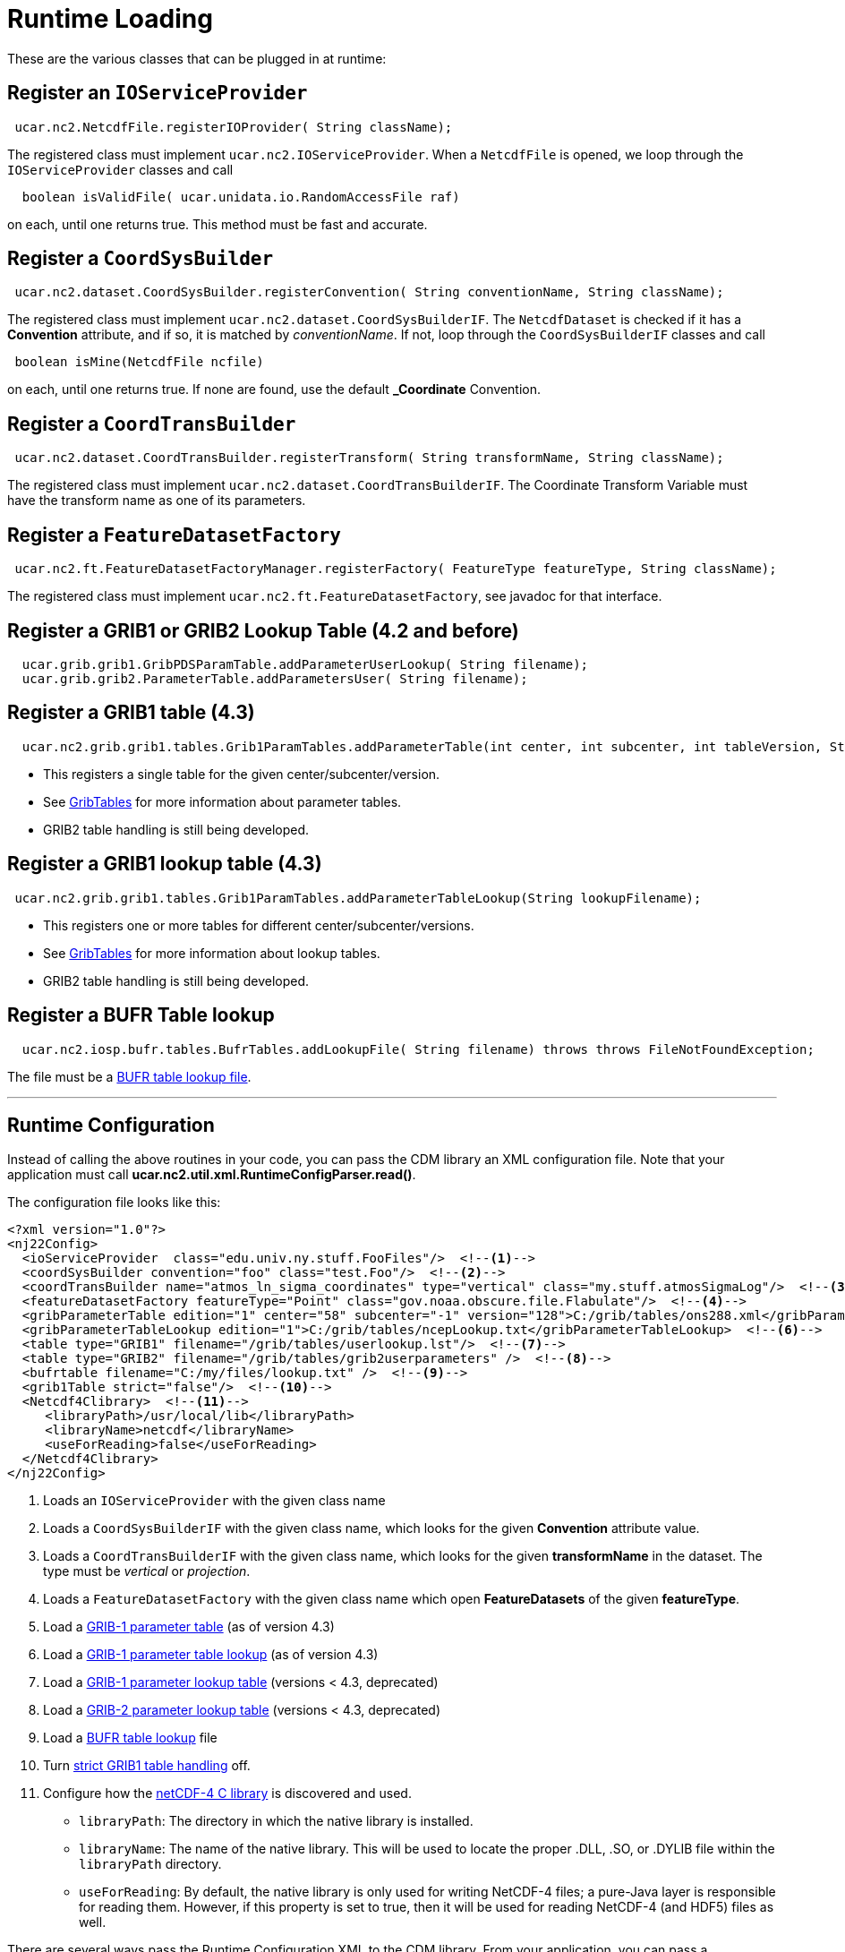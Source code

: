 :source-highlighter: coderay
[[threddsDocs]]

// Enables non-selectable callout icons drawn using CSS.
:icons: font

= Runtime Loading

These are the various classes that can be plugged in at runtime:

== Register an `IOServiceProvider`

[source,java]
-----------------------------------------------------------
 ucar.nc2.NetcdfFile.registerIOProvider( String className);
-----------------------------------------------------------

The registered class must implement `ucar.nc2.IOServiceProvider`. When
a `NetcdfFile` is opened, we loop through the `IOServiceProvider`
classes and call

[source,java]
------------------------------------------------------------
  boolean isValidFile( ucar.unidata.io.RandomAccessFile raf)
------------------------------------------------------------

on each, until one returns true. This method must be fast and accurate.

== Register a `CoordSysBuilder`

[source,java]
-----------------------------------------------------------------------------------------------
 ucar.nc2.dataset.CoordSysBuilder.registerConvention( String conventionName, String className);
-----------------------------------------------------------------------------------------------

The registered class must implement `ucar.nc2.dataset.CoordSysBuilderIF`.
The `NetcdfDataset` is checked if it has a *Convention* attribute, and if so,
it is matched by __conventionName__. If not, loop through the `CoordSysBuilderIF`
classes and call

[source,java]
-----------------------------------
 boolean isMine(NetcdfFile ncfile)
-----------------------------------

on each, until one returns true. If none are found, use the default
*_Coordinate* Convention.

== Register a `CoordTransBuilder`

[source,java]
-----------------------------------------------------------------------------------------------
 ucar.nc2.dataset.CoordTransBuilder.registerTransform( String transformName, String className);
-----------------------------------------------------------------------------------------------

The registered class must implement
`ucar.nc2.dataset.CoordTransBuilderIF`. The Coordinate Transform
Variable must have the transform name as one of its parameters.

== Register a `FeatureDatasetFactory`

[source,java]
------------------------------------------------------------------------------------------------------
 ucar.nc2.ft.FeatureDatasetFactoryManager.registerFactory( FeatureType featureType, String className);
------------------------------------------------------------------------------------------------------

The registered class must implement `ucar.nc2.ft.FeatureDatasetFactory`,
see javadoc for that interface.

== Register a GRIB1 or GRIB2 Lookup Table (4.2 and before)

[source,java]
-----------------------------------------------------------------------------
  ucar.grib.grib1.GribPDSParamTable.addParameterUserLookup( String filename);
  ucar.grib.grib2.ParameterTable.addParametersUser( String filename);
-----------------------------------------------------------------------------

== Register a GRIB1 table (4.3)

[source,java]
-----------------------------------------------------------------------------------------------------------------------------------
  ucar.nc2.grib.grib1.tables.Grib1ParamTables.addParameterTable(int center, int subcenter, int tableVersion, String tableFilename);
-----------------------------------------------------------------------------------------------------------------------------------

* This registers a single table for the given center/subcenter/version.
* See <<formats/GribTables#,GribTables>> for more information
about parameter tables.
* GRIB2 table handling is still being developed.

== Register a GRIB1 lookup table (4.3)

[source,java]
--------------------------------------------------------------------------------------------
 ucar.nc2.grib.grib1.tables.Grib1ParamTables.addParameterTableLookup(String lookupFilename);
--------------------------------------------------------------------------------------------

* This registers one or more tables for different
center/subcenter/versions.
* See <<formats/GribTables#,GribTables>> for more information
about lookup tables.
* GRIB2 table handling is still being developed.

== Register a BUFR Table lookup

[source,java]
-----------------------------------------------------------------------------------------------------------
  ucar.nc2.iosp.bufr.tables.BufrTables.addLookupFile( String filename) throws throws FileNotFoundException;
-----------------------------------------------------------------------------------------------------------

The file must be a <<formats/BufrTables#,BUFR table lookup file>>.

''''

== Runtime Configuration

Instead of calling the above routines in your code, you can pass the CDM
library an XML configuration file. Note that your application must call
**ucar.nc2.util.xml.RuntimeConfigParser.read()**.

The configuration file looks like this:

[source,xml]
----
<?xml version="1.0"?>
<nj22Config>
  <ioServiceProvider  class="edu.univ.ny.stuff.FooFiles"/>  <!--1-->
  <coordSysBuilder convention="foo" class="test.Foo"/>  <!--2-->
  <coordTransBuilder name="atmos_ln_sigma_coordinates" type="vertical" class="my.stuff.atmosSigmaLog"/>  <!--3-->
  <featureDatasetFactory featureType="Point" class="gov.noaa.obscure.file.Flabulate"/>  <!--4-->
  <gribParameterTable edition="1" center="58" subcenter="-1" version="128">C:/grib/tables/ons288.xml</gribParameterTable>  <!--5-->
  <gribParameterTableLookup edition="1">C:/grib/tables/ncepLookup.txt</gribParameterTableLookup>  <!--6-->
  <table type="GRIB1" filename="/grib/tables/userlookup.lst"/>  <!--7-->
  <table type="GRIB2" filename="/grib/tables/grib2userparameters" />  <!--8-->
  <bufrtable filename="C:/my/files/lookup.txt" />  <!--9-->
  <grib1Table strict="false"/>  <!--10-->
  <Netcdf4Clibrary>  <!--11-->
     <libraryPath>/usr/local/lib</libraryPath>
     <libraryName>netcdf</libraryName>
     <useForReading>false</useForReading>
  </Netcdf4Clibrary>
</nj22Config>
----
// We're doing a normal numbered list here instead of callout items because item 11 requires a nested list.
// However, callout items do not support complex content: https://github.com/asciidoctor/asciidoctor/issues/1478
1.  Loads an `IOServiceProvider` with the given class name
2.  Loads a `CoordSysBuilderIF` with the given class name, which looks for the given *Convention* attribute value.
3.  Loads a `CoordTransBuilderIF` with the given class name, which looks
for the given *transformName* in the dataset. The type must be _vertical_ or __projection__.
4.  Loads a `FeatureDatasetFactory` with the given class name which open *FeatureDatasets* of the given *featureType*.
5.  Load a <<formats/GribTables#,GRIB-1 parameter table>> (as of version 4.3)
6.  Load a <<formats/GribTables#,GRIB-1 parameter table lookup>> (as of version 4.3)
7.  Load a <<formats/GribTables#,GRIB-1 parameter lookup table>> (versions < 4.3, deprecated)
8.  Load a <<formats/GribTables#,GRIB-2 parameter lookup table>> (versions < 4.3, deprecated)
9.  Load a <<formats/BufrTables#,BUFR table lookup>> file
10. Turn <<formats/GribTables.adoc#strict,strict GRIB1 table handling>> off.
11. Configure how the <<netcdf4Clibrary#,netCDF-4 C library>> is discovered and used.
    ** `libraryPath`: The directory in which the native library is installed.
    ** `libraryName`: The name of the native library. This will be used to locate the proper .DLL, .SO, or .DYLIB file
        within the `libraryPath` directory.
    ** `useForReading`: By default, the native library is only used for writing NetCDF-4 files; a pure-Java layer is
       responsible for reading them. However, if this property is set to true, then it will be used for reading
       NetCDF-4 (and HDF5) files as well.

There are several ways pass the Runtime Configuration XML to the CDM
library. From your application, you can pass a `java.io.InputStream` (or http://www.jdom.org/[JDOM] element) to
`ucar.nc2.util.xml.RuntimeConfigParser`, as in the following examples:

[source,java]
----
  // Example 1: read from file
  StringBuffer errlog = new StringBuffer();
  FileInputStream fis = new FileInputStream( filename);
  ucar.nc2.util.RuntimeConfigParser.read( fis, errlog);
  System.out.println( errlog);

  // Example 2: read from resource
  ClassLoader cl = this.getClassLoader();
  InputStream is = cl.getResourceAsStream("resources/nj22/configFile.xml");
  ucar.nc2.util.RuntimeConfigParser.read( is, errlog);

  // Example 3: extract JDOM element from a larger XML document:
  Document doc;
  SAXBuilder saxBuilder = new SAXBuilder();
  try {
    doc = saxBuilder.build(filename);
  } catch (JDOMException e) {
    throw new IOException(e.getMessage());
  }
  Element root = doc.getRootElement();
  Element elem = root.getChild("nj22Config");
  if (elem != null)
    ucar.nc2.util.RuntimeConfigParser.read( elem, errlog);
----

For example, the ToolsUI application allows you to specify this file on
the command line with the -**nj22Config** parameter:

[source,java]
----
public void main(String[] args) {

  for (int i = 0; i < args.length; i++) {
    if (args[i].equalsIgnoreCase("-nj22Config") && (i < args.length-1)) {
      String runtimeConfig = args[i+1];
      i++;
      try {
        StringBuffer errlog = new StringBuffer();
        FileInputStream fis = new FileInputStream( runtimeConfig);
        ucar.nc2.util.xml.RuntimeConfigParser.read( fis, errlog);
        System.out.println( errlog);

     } catch (IOException ioe) {
       System.out.println( "Error reading "+runtimeConfig+"="+ioe.getMessage());
     }
   }
 }
...
}
----

If none is specified on the command line, it will look for the XML
document in *$USER_HOME/.unidata/nj22Config.xml*.

== Runtime Loading of IOSP using `javax.imageio.spi.ServiceRegistry`

You can create an IOSP and have it discovered at runtime automatically.

1.  Your class must implement `ucar.nc2.iosp.IOServiceProvider`
2.  Create a JAR file with a **services** subdirectory in
the META-INF directory. This directory contains a file called
`ucar.nc2.iosp.IOServiceProvider`, which contains the name(s) of the
implementing class(es). For example, if the JAR file contained a class
named `com.mycompany.MyIOSP`, the JAR file would contain a file named:
+
---------------------------------------------------
 META-INF/services/ucar.nc2.iosp.IOServiceProvider
---------------------------------------------------
+
containing the line:
+
--------------------
com.mycompany.MyIOSP
--------------------
+
See: http://docs.oracle.com/javase/1.4.2/docs/api/javax/imageio/spi/ServiceRegistry.html

(thanks to Tom Kunicki at USGS for this contribution)
